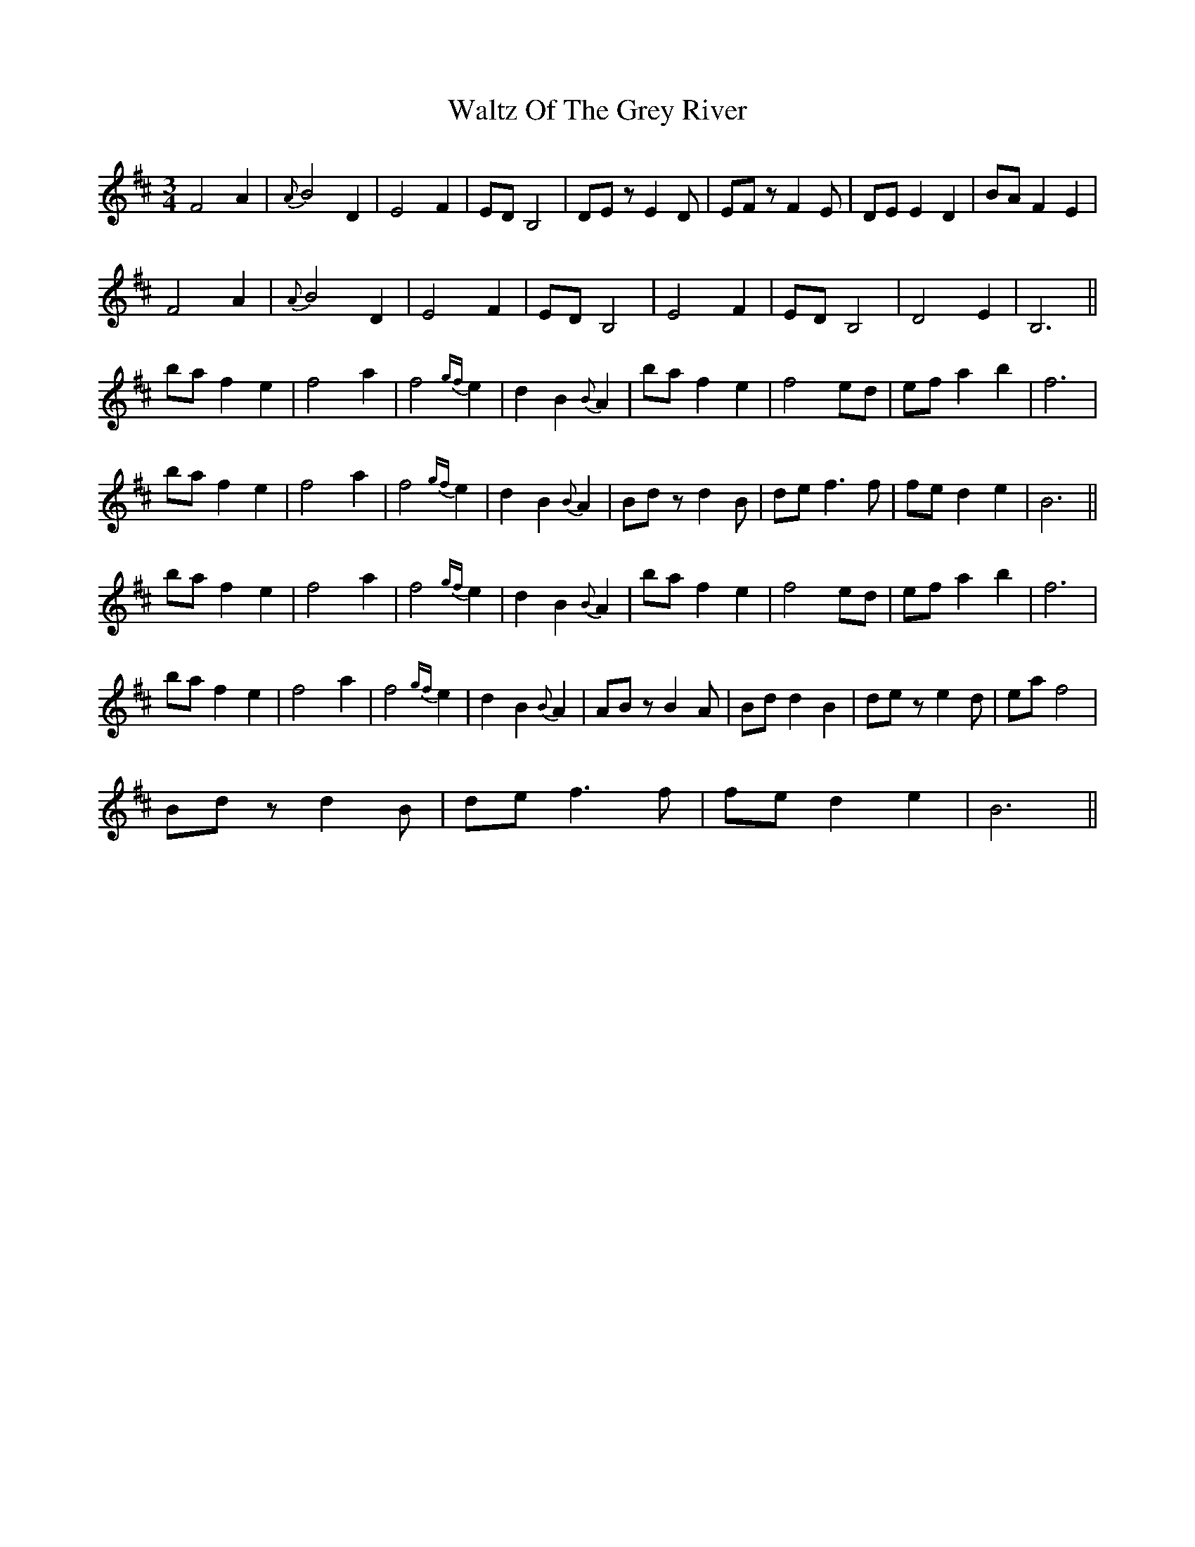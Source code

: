 X: 42062
T: Waltz Of The Grey River
R: waltz
M: 3/4
K: Bminor
F4 A2|{A}B4 D2|E4 F2|ED B,4|DE z E2 D|EF z F2 E|DE E2 D2|BA F2 E2|
F4 A2|{A}B4 D2|E4 F2|ED B,4|E4 F2|ED B,4|D4 E2|B,6||
ba f2 e2|f4 a2|f4 {gf}e2|d2 B2 {B}A2|ba f2 e2|f4 ed|ef a2 b2|f6|
ba f2 e2|f4 a2|f4 {gf}e2|d2 B2 {B}A2|Bd z d2 B|de f3 f|fe d2 e2|B6||
ba f2 e2|f4 a2|f4 {gf}e2|d2 B2 {B}A2|ba f2 e2|f4 ed|ef a2 b2|f6|
ba f2 e2|f4 a2|f4 {gf}e2|d2 B2 {B}A2|AB z B2 A|Bd d2 B2|de z e2 d|ea f4|
Bd z d2 B|de f3 f|fe d2 e2|B6||

